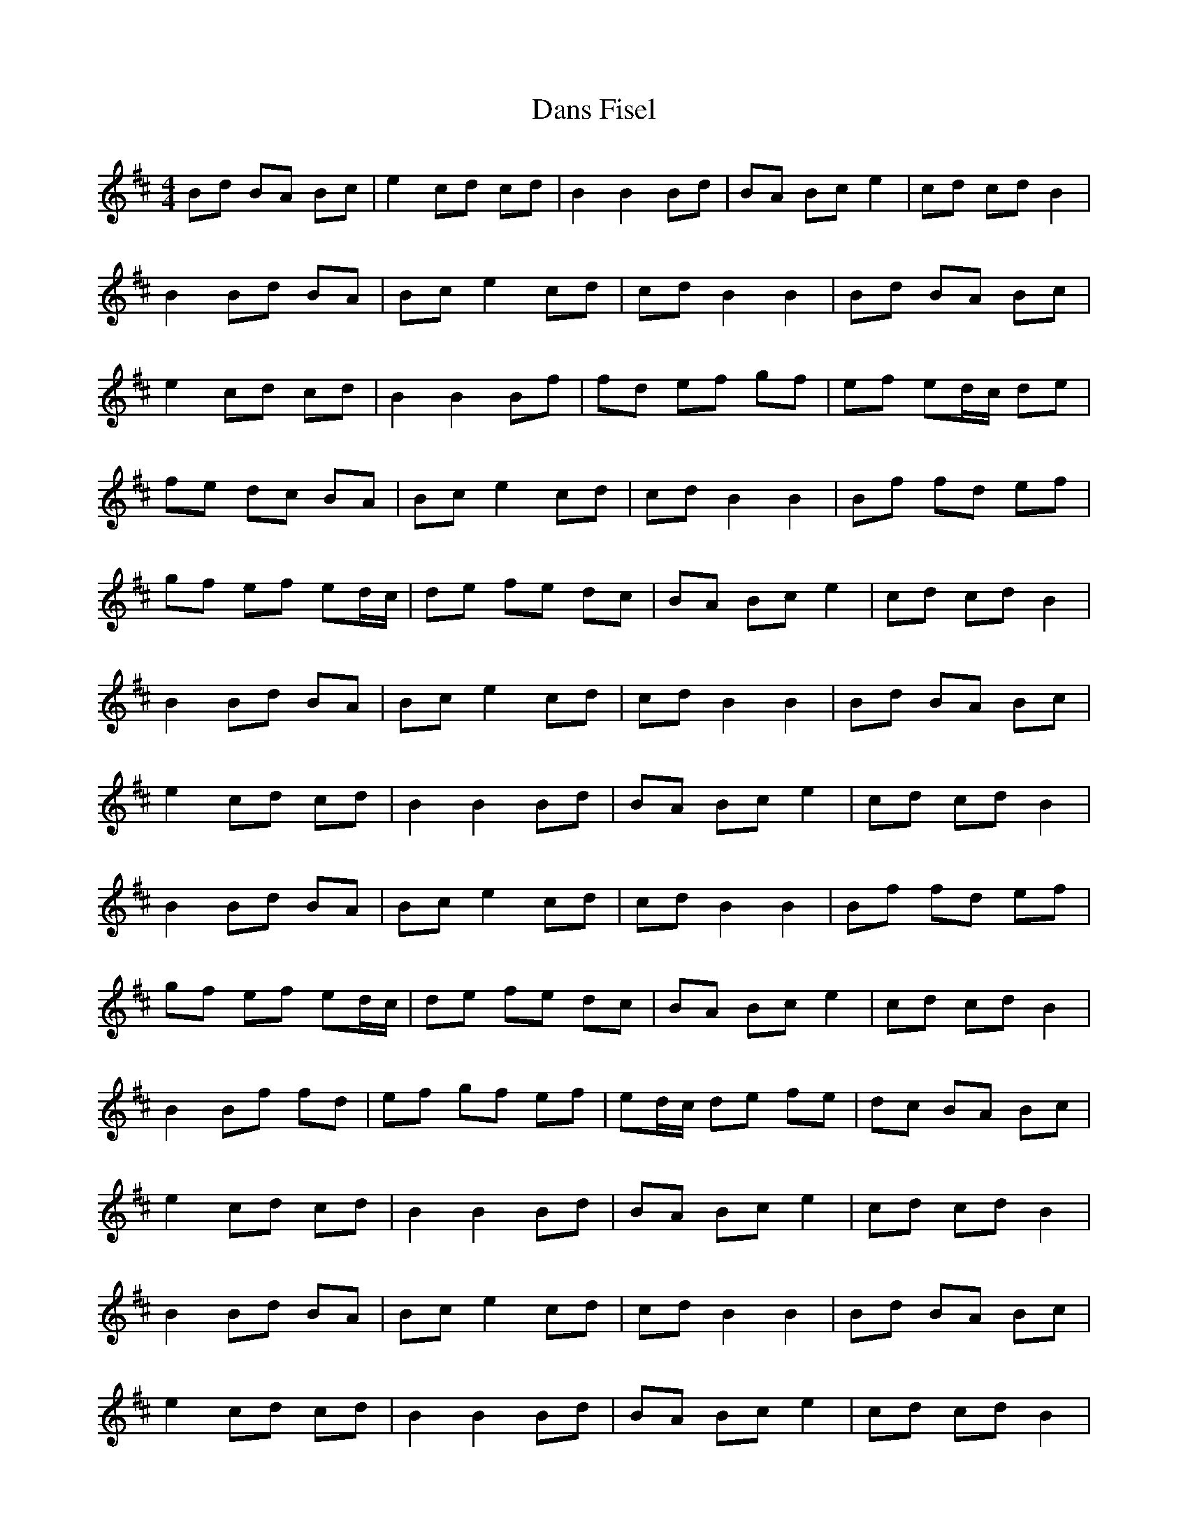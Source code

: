 X: 9444
T: Dans Fisel
R: reel
M: 4/4
K: Dmajor
Bd BA Bc|e2 cd cd|B2 B2 Bd|BA Bc e2|cd cd B2|
B2 Bd BA|Bc e2 cd|cd B2 B2|Bd BA Bc|
e2 cd cd|B2 B2 Bf|fd ef gf|ef ed/c/ de|
fe dc BA|Bc e2 cd|cd B2 B2|Bf fd ef|
gf ef ed/c/|de fe dc|BA Bc e2|cd cd B2|
B2 Bd BA|Bc e2 cd|cd B2 B2|Bd BA Bc|
e2 cd cd|B2 B2 Bd|BA Bc e2|cd cd B2|
B2 Bd BA|Bc e2 cd|cd B2 B2|Bf fd ef|
gf ef ed/c/|de fe dc|BA Bc e2|cd cd B2|
B2 Bf fd|ef gf ef|ed/c/ de fe|dc BA Bc|
e2 cd cd|B2 B2 Bd|BA Bc e2|cd cd B2|
B2 Bd BA|Bc e2 cd|cd B2 B2|Bd BA Bc|
e2 cd cd|B2 B2 Bd|BA Bc e2|cd cd B2|
B2 Bf fd|ef gf ef|ed/c/ de fe|dc BA Bc|
e2 cd cd|B2 B2 Bf|fd ef gf|ef ed/c/ de|
fe dc BA|Bc e2 cd|cd B2 B2||


